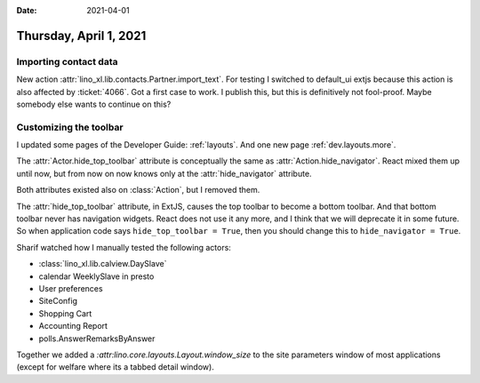 :date: 2021-04-01

=======================
Thursday, April 1, 2021
=======================

Importing contact data
======================

New action :attr:`lino_xl.lib.contacts.Partner.import_text`. For testing I
switched to default_ui extjs because this action is also affected by
:ticket:`4066`. Got a first case to work.  I publish this, but this is
definitively not fool-proof. Maybe somebody else wants to continue on this?

Customizing the toolbar
=======================

I updated some pages of the Developer Guide: :ref:`layouts`. And one new page
:ref:`dev.layouts.more`.

The :attr:`Actor.hide_top_toolbar` attribute is conceptually the same as
:attr:`Action.hide_navigator`. React mixed them up until now, but from now on now knows
only at the :attr:`hide_navigator` attribute.

Both attributes existed also on :class:`Action`, but I removed them.

The :attr:`hide_top_toolbar` attribute, in ExtJS, causes  the top toolbar to
become a bottom toolbar. And that bottom toolbar never has navigation widgets.
React does not use it any more, and I think that we will deprecate it in some
future. So when application code says ``hide_top_toolbar = True``, then you
should change this to ``hide_navigator = True``.

Sharif watched how I manually tested the following actors:

- :class:`lino_xl.lib.calview.DaySlave`
- calendar WeeklySlave in presto
- User preferences
- SiteConfig
- Shopping Cart
- Accounting Report
- polls.AnswerRemarksByAnswer

Together we added a `:attr:lino.core.layouts.Layout.window_size` to the site
parameters window of most applications (except for welfare where its a tabbed
detail window).
